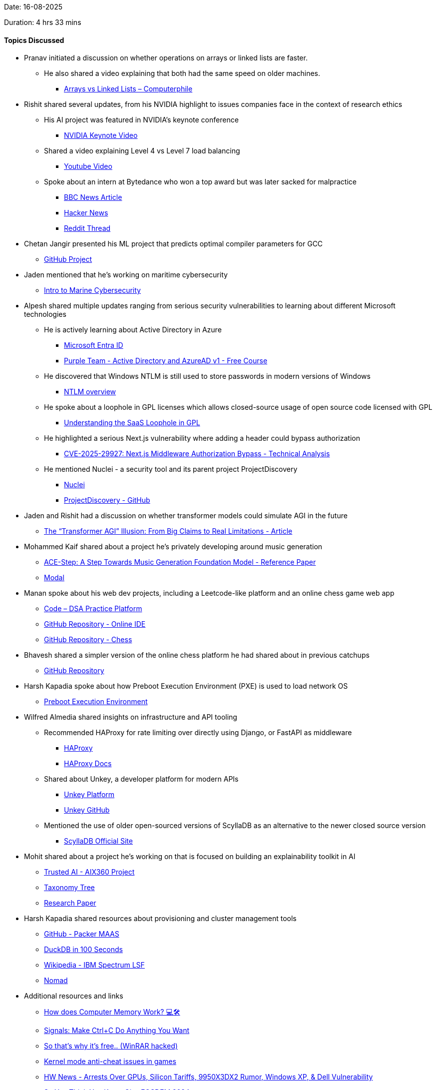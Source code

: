 Date: 16-08-2025

Duration: 4 hrs 33 mins

==== Topics Discussed

* Pranav initiated a discussion on whether operations on arrays or linked lists are faster.  
    ** He also shared a video explaining that both had the same speed on older machines.  
        *** link:https://youtu.be/DyG9S9nAlUM?si=CoFpLw_rpbT7HY-k[Arrays vs Linked Lists – Computerphile^]
* Rishit shared several updates, from his NVIDIA highlight to issues companies face in the context of research ethics
    ** His AI project was featured in NVIDIA’s keynote conference  
        *** link:https://youtu.be/rFcmv2pXR0w?t=2827[NVIDIA Keynote Video^]  
    ** Shared a video explaining Level 4 vs Level 7 load balancing  
        *** link:https://www.youtube.com/watch?v=aKMLgFVxZYk[Youtube Video^]  
    ** Spoke about an intern at Bytedance who won a top award but was later sacked for malpractice  
        *** link:https://www.bbc.com/news/articles/c7v62gg49zro[BBC News Article^]  
        *** link:https://news.ycombinator.com/item?id=41900402[Hacker News^]  
        *** link:https://www.reddit.com/r/MachineLearning/comments/1hctf36/d_the_winner_of_the_neurips_2024_best_paper_award[Reddit Thread^]
* Chetan Jangir presented his ML project that predicts optimal compiler parameters for GCC
    ** link:https://github.com/ChetanFTW/ML-FlagOptNet[GitHub Project^]
* Jaden mentioned that he’s working on maritime cybersecurity
    ** link:https://www.maritime-cybersecurity.com[Intro to Marine Cybersecurity^]
* Alpesh shared multiple updates ranging from serious security vulnerabilities to learning about different Microsoft technologies
    ** He is actively learning about Active Directory in Azure
        *** link:https://www.microsoft.com/en-in/security/business/identity-access/microsoft-entra-id[Microsoft Entra ID^]  
        *** link:https://redteamleaders.coursestack.com/courses/998adff7-947b-479f-a375-40d9e86ff66e[Purple Team - Active Directory and AzureAD v1 - Free Course^]  
    ** He discovered that Windows NTLM is still used to store passwords in modern versions of Windows  
        *** link:https://learn.microsoft.com/en-us/windows-server/security/kerberos/ntlm-overview[NTLM overview^]  
    ** He spoke about a loophole in GPL licenses which allows closed-source usage of open source code licensed with GPL
        *** link:https://www.revenera.com/blog/software-composition-analysis/understanding-the-saas-loophole-in-gpl[Understanding the SaaS Loophole in GPL^]  
    ** He highlighted a serious Next.js vulnerability where adding a header could bypass authorization  
        *** link:https://projectdiscovery.io/blog/nextjs-middleware-authorization-bypass[CVE-2025-29927: Next.js Middleware Authorization Bypass - Technical Analysis^]  
    ** He mentioned Nuclei - a security tool and its parent project ProjectDiscovery  
        *** link:https://docs.projectdiscovery.io/tools/nuclei/overview[Nuclei^]  
        *** link:https://github.com/projectdiscovery[ProjectDiscovery - GitHub^]
* Jaden and Rishit had a discussion on whether transformer models could simulate AGI in the future
    ** link:https://nikitanikolen.medium.com/the-transformer-agi-illusion-from-big-claims-to-real-limitations-36d575ab6905[The “Transformer AGI” Illusion: From Big Claims to Real Limitations - Article^]
* Mohammed Kaif shared about a project he’s privately developing around music generation
    ** link:https://ace-step.github.io[ACE-Step: A Step Towards Music Generation Foundation Model - Reference Paper^]  
    ** link:https://modal.com[Modal^]
* Manan spoke about his web dev projects, including a Leetcode-like platform and an online chess game web app
    ** link:https://code.manangandhi.tech[Code – DSA Practice Platform^]  
    ** link:https://github.com/MananGandhi1810/online-ide[GitHub Repository - Online IDE^]  
    ** link:https://github.com/MananGandhi1810/online-chess[GitHub Repository - Chess^]
* Bhavesh shared a simpler version of the online chess platform he had shared about in previous catchups
    ** link:https://github.com/BhaveshKukreja29/KingsGambit[GitHub Repository^]
* Harsh Kapadia spoke about how Preboot Execution Environment (PXE) is used to load network OS
    ** link:https://en.wikipedia.org/wiki/Preboot_Execution_Environment[Preboot Execution Environment^]
* Wilfred Almedia shared insights on infrastructure and API tooling
    ** Recommended HAProxy for rate limiting over directly using Django, or FastAPI as middleware
        *** link:https://www.haproxy.org[HAProxy^]
        *** link:https://www.haproxy.com/documentation/haproxy-configuration-tutorials/performance/caching[HAProxy Docs^]  
    ** Shared about Unkey, a developer platform for modern APIs
        *** link:https://unkey.dev[Unkey Platform^]
        *** link:https://github.com/unkeyed/unkey[Unkey GitHub^]  
    ** Mentioned the use of older open-sourced versions of ScyllaDB as an alternative to the newer closed source version 
        *** link:https://www.scylladb.com[ScyllaDB Official Site^]
* Mohit shared about a project he’s working on that is focused on building an explainability toolkit in AI
    ** link:https://github.com/Trusted-AI/AIX360[Trusted AI - AIX360 Project^]  
    ** link:https://github.com/Trusted-AI/AIX360/blob/master/aix360/algorithms/README.md[Taxonomy Tree^]  
    ** link:https://arxiv.org/abs/1909.03012[Research Paper^]
* Harsh Kapadia shared resources about provisioning and cluster management tools
    ** link:https://github.com/canonical/packer-maas[GitHub - Packer MAAS^]  
    ** link:https://www.youtube.com/watch?v=uHm6FEb2Re4[DuckDB in 100 Seconds^]  
    ** link:https://en.wikipedia.org/wiki/IBM_Spectrum_LSF[Wikipedia - IBM Spectrum LSF^]  
    ** link:https://developer.hashicorp.com/nomad[Nomad^]
* Additional resources and links
    ** link:https://youtu.be/7J7X7aZvMXQ[How does Computer Memory Work? 💻🛠^]  
    ** link:https://www.youtube.com/watch?v=m6WXrC9Mxzo[Signals: Make Ctrl+C Do Anything You Want^]  
    ** link:https://youtu.be/H5r_Sg87ivM[So that’s why it’s free.. (WinRAR hacked)^]  
    ** link:https://youtu.be/VtHlMTc8lR4[Kernel mode anti-cheat issues in games^]  
    ** link:https://youtu.be/hGX7bzWMAd0[HW News - Arrests Over GPUs, Silicon Tariffs, 9950X3DX2 Rumor, Windows XP, & Dell Vulnerability^]  
    ** link:https://www.youtube.com/watch?v=aolI_Rz0ZqY[So You Think You Know Git - FOSDEM 2024^]  
    ** link:https://www.youtube.com/watch?v=Md44rcw13k4[So You Think You Know Git Part 2 - DevWorld 2024^]  
    ** link:https://youtu.be/sDxkous2Ua4[Explaining ALL the AMD Ryzen AM5 DDR5 timings^]

